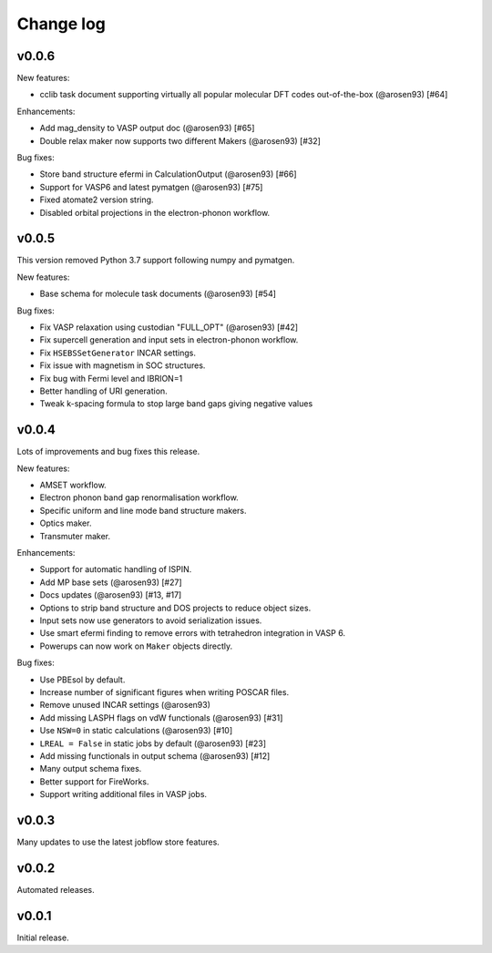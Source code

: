 Change log
==========

v0.0.6
------

New features:

- cclib task document supporting virtually all popular molecular DFT codes out-of-the-box
  (@arosen93) [#64]

Enhancements:

- Add mag_density to VASP output doc (@arosen93) [#65]
- Double relax maker now supports two different Makers (@arosen93) [#32]

Bug fixes:

- Store band structure efermi in CalculationOutput (@arosen93) [#66]
- Support for VASP6 and latest pymatgen (@arosen93) [#75]
- Fixed atomate2 version string.
- Disabled orbital projections in the electron-phonon workflow.


v0.0.5
------

This version removed Python 3.7 support following numpy and pymatgen.

New features:

- Base schema for molecule task documents (@arosen93) [#54]

Bug fixes:

- Fix VASP relaxation using custodian "FULL_OPT" (@arosen93) [#42]
- Fix supercell generation and input sets in electron-phonon workflow.
- Fix ``HSEBSSetGenerator`` INCAR settings.
- Fix issue with magnetism in SOC structures.
- Fix bug with Fermi level and IBRION=1
- Better handling of URI generation.
- Tweak k-spacing formula to stop large band gaps giving negative values


v0.0.4
------

Lots of improvements and bug fixes this release.

New features:

- AMSET workflow.
- Electron phonon band gap renormalisation workflow.
- Specific uniform and line mode band structure makers.
- Optics maker.
- Transmuter maker.

Enhancements:

- Support for automatic handling of ISPIN.
- Add MP base sets (@arosen93) [#27]
- Docs updates (@arosen93) [#13, #17]
- Options to strip band structure and DOS projects to reduce object sizes.
- Input sets now use generators to avoid serialization issues.
- Use smart efermi finding to remove errors with tetrahedron integration in VASP 6.
- Powerups can now work on ``Maker`` objects directly.

Bug fixes:

- Use PBEsol by default.
- Increase number of significant figures when writing POSCAR files.
- Remove unused INCAR settings (@arosen93)
- Add missing LASPH flags on vdW functionals (@arosen93) [#31]
- Use ``NSW=0`` in static calculations (@arosen93) [#10]
- ``LREAL = False`` in static jobs by default (@arosen93) [#23]
- Add missing functionals in output schema (@arosen93) [#12]
- Many output schema fixes.
- Better support for FireWorks.
- Support writing additional files in VASP jobs.

v0.0.3
------

Many updates to use the latest jobflow store features.

v0.0.2
------

Automated releases.

v0.0.1
------

Initial release.
